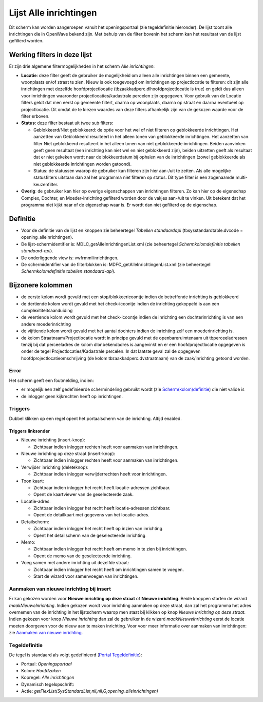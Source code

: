 Lijst Alle inrichtingen
=======================

Dit scherm kan worden aangeroepen vanuit het openingsportaal (zie
tegeldefinitie hieronder). De lijst toont alle inrichtingen die in
OpenWave bekend zijn. Met behulp van de filter bovenin het scherm kan
het resultaat van de lijst gefilterd worden.

Werking filters in deze lijst
-----------------------------

Er zijn drie algemene filtermogelijkheden in het scherm *Alle
inrichtingen*:

-  **Locatie**: deze filter geeft de gebruiker de mogelijkheid om alleen
   alle inrichtingen binnen een gemeente, woonplaats en/of straat te
   zien. Nieuw is ook toegevoegd om inrichtingen op projectlocatie te
   filteren: dit zijn alle inrichtingen met dezelfde hoofdprojectlocatie
   (tbzaakkadperc.dlhoofdprojectlocatie is true) en geldt dus alleen
   voor inrichtingen waaronder projectlocaties/kadastrale percelen zijn
   opgegeven. Voor gebruik van de Locatie filters geldt dat men eerst op
   gemeente filtert, daarna op woonplaats, daarna op straat en daarna
   eventueel op projectlocatie. Dit omdat de te kiezen waardes van deze
   filters afhankelijk zijn van de gekozen waarde voor de filter
   erboven.
-  **Status**: deze filter bestaat uit twee sub filters:

   -  Geblokkeerd/Niet geblokkeerd: de optie voor het wel of niet
      filteren op geblokkeerde inrichtingen. Het aanzetten van
      Geblokkeerd resulteert in het alleen tonen van geblokkeerde
      inrichtingen. Het aanzetten van filter Niet geblokkeerd resulteert
      in het alleen tonen van niet geblokkeerde inrichtingen. Beiden
      aanvinken geeft geen resultaat (een inrichting kan niet wel en
      niet geblokkeerd zijn), beiden uitzetten geeft als resultaat dat
      er niet gekeken wordt naar de blokkeerdatum bij ophalen van de
      inrichtingen (zowel geblokkeerde als niet geblokkeerde
      inrichtingen worden getoond).
   -  Status: de statussen waarop de gebruiker kan filteren zijn hier
      aan-/uit te zetten. Als alle mogelijke statusfilters uitstaan dan
      zal het programma niet filteren op status. Dit type filter is een
      zogenaamde multi-keuzenfilter.

-  **Overig**: de gebruiker kan hier op overige eigenschappen van
   inrichtingen filteren. Zo kan hier op de eigenschap Complex, Dochter,
   en Moeder-inrichting gefilterd worden door de vakjes aan-/uit te
   vinken. Uit betekent dat het programma niet kijkt naar of de
   eigenschap waar is. Er wordt dan niet gefilterd op de eigenschap.

Definitie
---------

-  Voor de definitie van de lijst en knoppen zie beheertegel *Tabellen
   standaardapi* (tbsysstandardtable.dvcode = opening_alleinrichtingen).
-  De lijst-schermidentifier is: MDLC_getAlleInrichtingenList.xml (zie
   beheertegel *Schermkolomdefinitie tabellen standaard-api*).
-  De onderliggende view is: vwfrmmilinrichtingen.
-  De schermidentifier van de filterblokken is:
   MDFC_getAlleInrichtingenList.xml (zie beheertegel
   *Schermkolomdefinitie tabellen standaard-api*).

Bijzonere kolommen
------------------

-  de eerste kolom wordt gevuld met een stop/blokkeericoontje indien de
   betreffende inrichting is geblokkeerd
-  de dertiende kolom wordt gevuld met het check-icoontje indien de
   inrichting gekoppeld is aan een complexititeitsaanduiding
-  de veertiende kolom wordt gevuld met het check-icoontje indien de
   inrichting een dochterinrichting is van een andere moederinrichting
-  de vijftiende kolom wordt gevuld met het aantal dochters indien de
   inrichting zelf een moederinrichting is.
-  de kolom Straatnaam/Projectlocatie wordt in principe gevuld met de
   openbareruimtenaam uit tbperceeladressen tenzij bij dat perceeladres
   de kolom dlonbekendadres is aangevinkt en er een hoofdprojectlocatie
   opgegeven is onder de tegel Projectlocaties/Kadastrale percelen. In
   dat laatste geval zal de opgegeven hoofdprojectlocatieomschrijving
   (de kolom tbzaakkadperc.dvstraatnaam) van de zaak/inrichting getoond
   worden.

Error
~~~~~

Het scherm geeft een foutmelding, indien:

-  er mogelijk een zelf gedefinieerde schermindeling gebruikt wordt (zie
   `Scherm(kolom)definitie </docs/instellen_inrichten/schermdefinitie.md>`__)
   die niet valide is
-  de inlogger geen kijkrechten heeft op inrichtingen.

Triggers
~~~~~~~~

Dubbel klikken op een regel opent het portaalscherm van de inrichting.
Altijd enabled.

Triggers linksonder
^^^^^^^^^^^^^^^^^^^

-  Nieuwe inrichting (insert-knop):

   -  Zichtbaar indien inlogger rechten heeft voor aanmaken van
      inrichtingen.

-  Nieuwe inrichting op deze straat (insert-knop):

   -  Zichtbaar indien inlogger rechten heeft voor aanmaken van
      inrichtingen.

-  Verwijder inrichting (deleteknop):

   -  Zichtbaar indien inlogger verwijderrechten heeft voor
      inrichtingen.

-  Toon kaart:

   -  Zichtbaar indien inlogger het recht heeft locatie-adressen
      zichtbaar.
   -  Opent de kaartviewer van de geselecteerde zaak.

-  Locatie-adres:

   -  Zichtbaar indien inlogger het recht heeft locatie-adressen
      zichtbaar.
   -  Opent de detailkaart met gegevens van het locatie-adres.

-  Detailscherm:

   -  Zichtbaar indien inlogger het recht heeft op inzien van
      inrichting.
   -  Opent het detailscherm van de geselecteerde inrichting.

-  Memo:

   -  Zichtbaar indien inlogger het recht heeft om memo in te zien bij
      inrichtingen.
   -  Opent de memo van de geselecteerde inrichting.

-  Voeg samen met andere inrichting uit dezelfde straat:

   -  Zichtbaar indien inlogger het recht heeft om inrichtingen samen te
      voegen.
   -  Start de wizard voor samenvoegen van inrichtingen.

Aanmaken van nieuwe inrichting bij insert
~~~~~~~~~~~~~~~~~~~~~~~~~~~~~~~~~~~~~~~~~

Er kan gekozen worden voor **Nieuwe inrichting op deze straat** of
**Nieuwe inrichting**. Beide knoppen starten de wizard
*maakNieuweInrichting*. Indien gekozen wordt voor inrichting aanmaken op
deze straat, dan zal het programma het adres overnemen van de inrichting
in het lijstscherm waarop men staat bij klikken op knop *Nieuwe
inrichting op deze straat*. Indien gekozen voor knop *Nieuwe inrichting*
dan zal de gebruiker in de wizard *maakNieuweInrichting* eerst de
locatie moeten doorgeven voor de nieuw aan te maken inrichting. Voor
voor meer informatie over aanmaken van inrichtingen: zie `Aanmaken van
nieuwe
inrichting </docs/probleemoplossing/programmablokken/maak_nieuwe_inrichting.md>`__.

Tegeldefinitie
~~~~~~~~~~~~~~

De tegel is standaard als volgt gedefinieerd (`Portal
Tegeldefinitie </docs/instellen_inrichten/portaldefinitie/portal_tegel.md>`__):

-  Portaal: *Openingsportaal*
-  Kolom: *Hoofdzaken*
-  Kopregel: *Alle inrichtingen*
-  Dynamisch tegelopschrift:
-  Actie:
   *getFlexList(SysStandardList,nil,nil,G,opening_alleinrichtingen)*
